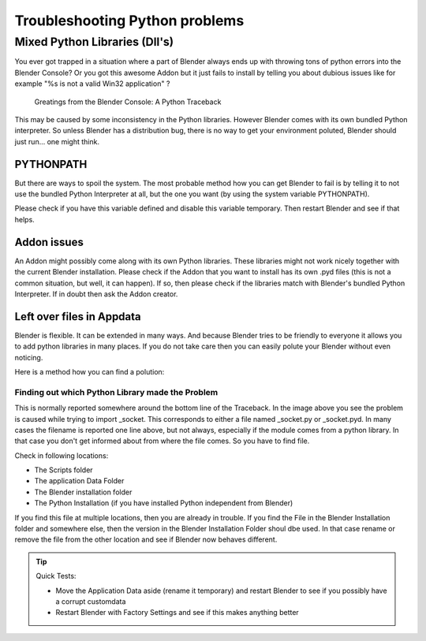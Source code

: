 *******************************
Troubleshooting Python problems
*******************************

Mixed Python Libraries (Dll's)
==============================

You ever got trapped in a situation where a part of Blender always ends up 
with throwing tons of python errors into the Blender Console? Or you got 
this awesome Addon but it just fails to install by telling you about dubious 
issues like for example "%s is not a valid Win32 application" ?

.. figure:: /images/troubleshooting-python.png

   Greatings from the Blender Console: A Python Traceback

This may be caused by some inconsistency in the Python libraries. 
However Blender comes with its own bundled Python interpreter.
So unless Blender has a distribution bug, there is no way to
get your environment poluted, Blender should just run... one might think.

PYTHONPATH
----------

But there are ways to spoil the system. The most probable method how you 
can get Blender to fail is by telling it to not use the bundled Python 
Interpreter at all, but the one you want (by using the system variable PYTHONPATH).

Please check if you have this variable defined and disable this variable temporary.
Then restart Blender and see if that helps.

Addon issues
------------

An Addon might possibly come along with its own Python libraries. These libraries 
might not work nicely together with the current Blender installation. Please check if
the Addon that you want to install has its own .pyd files (this is not a common situation,
but well, it can happen). If so, then please check if the libraries match with Blender's 
bundled Python Interpreter. If in doubt then ask the Addon creator.

Left over files in Appdata
--------------------------

Blender is flexible. It can be extended in many ways. And because Blender tries to
be friendly to everyone it allows you to add python libraries in many places. If you
do not take care then you can easily polute your Blender without even noticing.

Here is a method how you can find a polution:

Finding out which Python Library made the Problem
"""""""""""""""""""""""""""""""""""""""""""""""""

This is normally reported somewhere around the bottom line of the Traceback.
In the image above you see the problem is caused while trying to import _socket. 
This corresponds to either a file named _socket.py or _socket.pyd.
In many cases the filename is reported one line above, but not always,
especially if the module comes from a python library. In that case you
don't get informed about from where the file comes. So you have to find file.

Check in following locations:

- The Scripts folder
- The application Data Folder
- The Blender installation folder
- The Python Installation (if you have installed Python independent from Blender)

If you find this file at multiple locations, then you are already in trouble.
If you find the File in the Blender Installation folder and somewhere else, then
the version in the Blender Installation Folder shoul dbe used. In that case rename 
or remove the file from the other location and see if Blender now behaves different.

.. tip:: Quick Tests:

   - Move the Application Data aside (rename it temporary) and restart Blender to see 
     if you possibly have a corrupt customdata
   - Restart Blender with Factory Settings and see if this makes anything better
